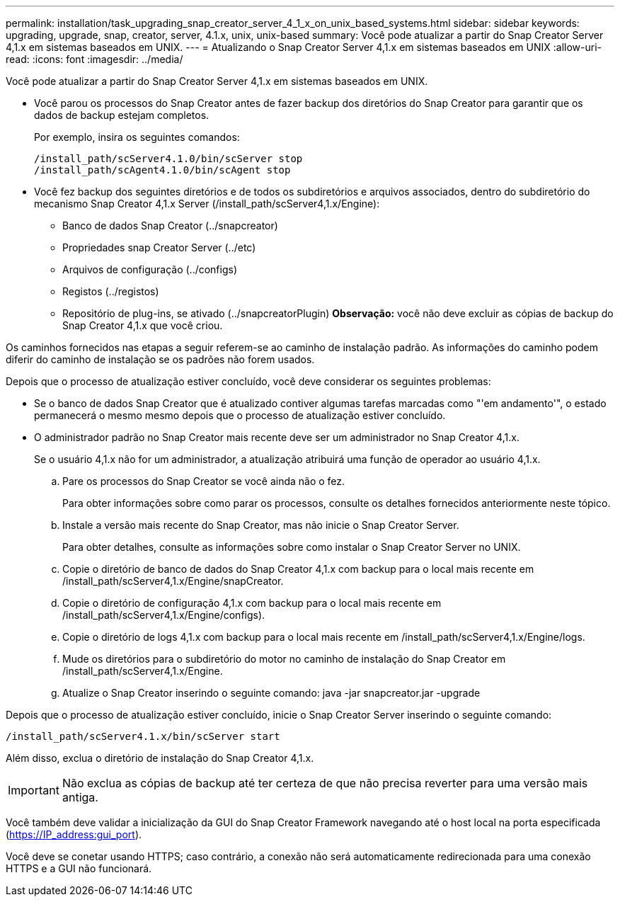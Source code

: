 ---
permalink: installation/task_upgrading_snap_creator_server_4_1_x_on_unix_based_systems.html 
sidebar: sidebar 
keywords: upgrading, upgrade, snap, creator, server, 4.1.x, unix, unix-based 
summary: Você pode atualizar a partir do Snap Creator Server 4,1.x em sistemas baseados em UNIX. 
---
= Atualizando o Snap Creator Server 4,1.x em sistemas baseados em UNIX
:allow-uri-read: 
:icons: font
:imagesdir: ../media/


[role="lead"]
Você pode atualizar a partir do Snap Creator Server 4,1.x em sistemas baseados em UNIX.

* Você parou os processos do Snap Creator antes de fazer backup dos diretórios do Snap Creator para garantir que os dados de backup estejam completos.
+
Por exemplo, insira os seguintes comandos:

+
[listing]
----
/install_path/scServer4.1.0/bin/scServer stop
/install_path/scAgent4.1.0/bin/scAgent stop
----
* Você fez backup dos seguintes diretórios e de todos os subdiretórios e arquivos associados, dentro do subdiretório do mecanismo Snap Creator 4,1.x Server (/install_path/scServer4,1.x/Engine):
+
** Banco de dados Snap Creator (../snapcreator)
** Propriedades snap Creator Server (../etc)
** Arquivos de configuração (../configs)
** Registos (../registos)
** Repositório de plug-ins, se ativado (../snapcreatorPlugin) *Observação:* você não deve excluir as cópias de backup do Snap Creator 4,1.x que você criou.




Os caminhos fornecidos nas etapas a seguir referem-se ao caminho de instalação padrão. As informações do caminho podem diferir do caminho de instalação se os padrões não forem usados.

Depois que o processo de atualização estiver concluído, você deve considerar os seguintes problemas:

* Se o banco de dados Snap Creator que é atualizado contiver algumas tarefas marcadas como "'em andamento'", o estado permanecerá o mesmo mesmo depois que o processo de atualização estiver concluído.
* O administrador padrão no Snap Creator mais recente deve ser um administrador no Snap Creator 4,1.x.
+
Se o usuário 4,1.x não for um administrador, a atualização atribuirá uma função de operador ao usuário 4,1.x.

+
.. Pare os processos do Snap Creator se você ainda não o fez.
+
Para obter informações sobre como parar os processos, consulte os detalhes fornecidos anteriormente neste tópico.

.. Instale a versão mais recente do Snap Creator, mas não inicie o Snap Creator Server.
+
Para obter detalhes, consulte as informações sobre como instalar o Snap Creator Server no UNIX.

.. Copie o diretório de banco de dados do Snap Creator 4,1.x com backup para o local mais recente em /install_path/scServer4,1.x/Engine/snapCreator.
.. Copie o diretório de configuração 4,1.x com backup para o local mais recente em /install_path/scServer4,1.x/Engine/configs).
.. Copie o diretório de logs 4,1.x com backup para o local mais recente em /install_path/scServer4,1.x/Engine/logs.
.. Mude os diretórios para o subdiretório do motor no caminho de instalação do Snap Creator em /install_path/scServer4,1.x/Engine.
.. Atualize o Snap Creator inserindo o seguinte comando: java -jar snapcreator.jar -upgrade




Depois que o processo de atualização estiver concluído, inicie o Snap Creator Server inserindo o seguinte comando:

[listing]
----
/install_path/scServer4.1.x/bin/scServer start
----
Além disso, exclua o diretório de instalação do Snap Creator 4,1.x.


IMPORTANT: Não exclua as cópias de backup até ter certeza de que não precisa reverter para uma versão mais antiga.

Você também deve validar a inicialização da GUI do Snap Creator Framework navegando até o host local na porta especificada (https://IP_address:gui_port[]).

Você deve se conetar usando HTTPS; caso contrário, a conexão não será automaticamente redirecionada para uma conexão HTTPS e a GUI não funcionará.

